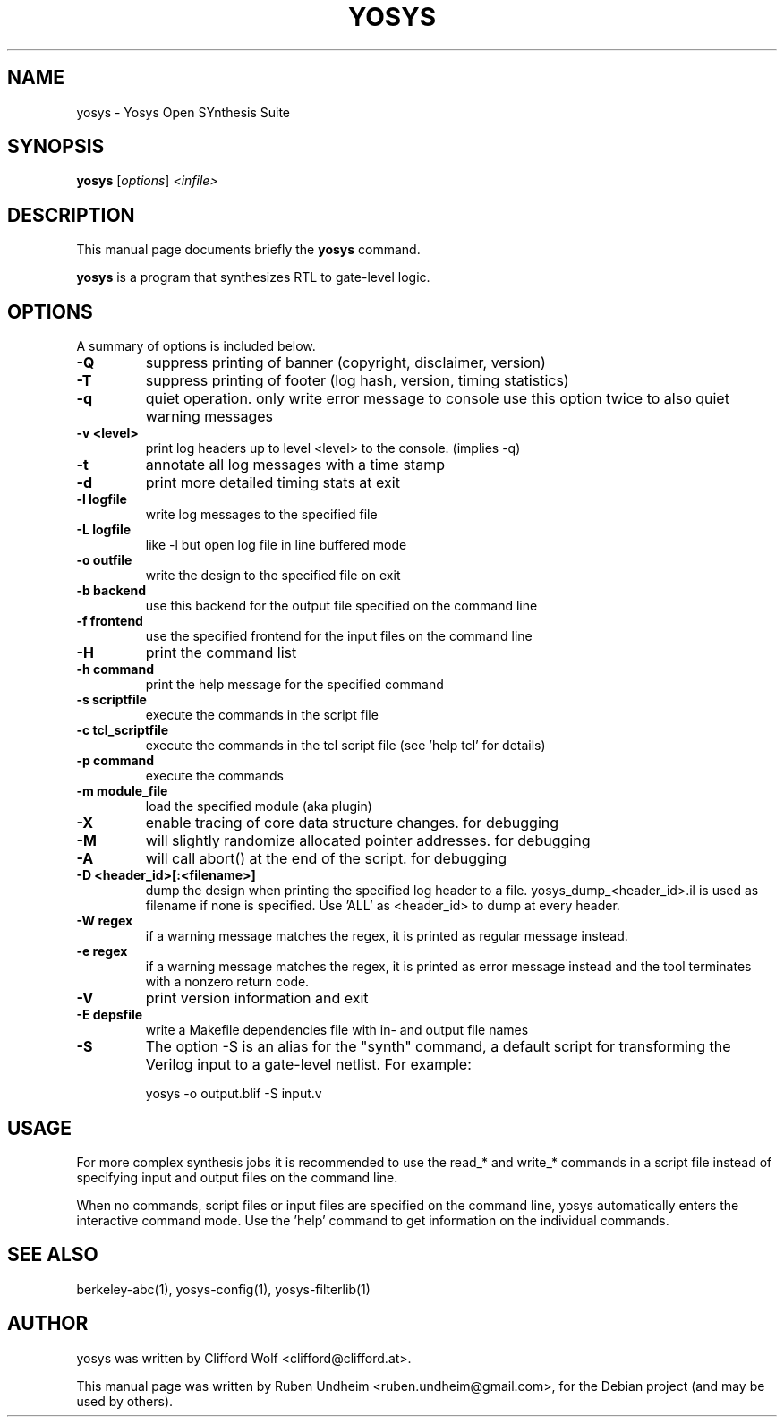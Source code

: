 .\"                                      Hey, EMACS: -*- nroff -*-
.\" First parameter, NAME, should be all caps
.\" Second parameter, SECTION, should be 1-8, maybe w/ subsection
.\" other parameters are allowed: see man(7), man(1)
.TH YOSYS 1 "October 17, 2018"
.\" Please adjust this date whenever revising the manpage.
.\"
.\" Some roff macros, for reference:
.\" .nh        disable hyphenation
.\" .hy        enable hyphenation
.\" .ad l      left justify
.\" .ad b      justify to both left and right margins
.\" .nf        disable filling
.\" .fi        enable filling
.\" .br        insert line break
.\" .sp <n>    insert n+1 empty lines
.\" for manpage-specific macros, see man(7)
.SH NAME
yosys \- Yosys Open SYnthesis Suite 
.SH SYNOPSIS
.B yosys
.RI [ options ] " <infile>"
.br
.SH DESCRIPTION
This manual page documents briefly the
.B yosys
command.
.PP
.\" TeX users may be more comfortable with the \fB<whatever>\fP and
.\" \fI<whatever>\fP escape sequences to invode bold face and italics,
.\" respectively.
\fByosys\fP is a program that synthesizes RTL to gate-level logic.
.SH OPTIONS
A summary of options is included below.
.TP
.B \-Q
suppress printing of banner (copyright, disclaimer, version)
.TP
.B \-T
suppress printing of footer (log hash, version, timing statistics)
.TP
.B \-q
quiet operation. only write error message to console
use this option twice to also quiet warning messages
.TP
.B \-v <level>
print log headers up to level <level> to the console. (implies \-q)
.TP
.B \-t
annotate all log messages with a time stamp
.TP
.B \-d
print more detailed timing stats at exit
.TP
.B \-l logfile
write log messages to the specified file
.TP
.B \-L logfile
like -l but open log file in line buffered mode
.TP
.B \-o outfile
write the design to the specified file on exit
.TP
.B \-b backend
use this backend for the output file specified on the command line
.TP
.B \-f frontend
use the specified frontend for the input files on the command line
.TP
.B \-H
print the command list
.TP
.B \-h command
print the help message for the specified command
.TP
.B \-s scriptfile
execute the commands in the script file
.TP
.B \-c tcl_scriptfile
execute the commands in the tcl script file (see 'help tcl' for details)
.TP
.B \-p command
execute the commands
.TP
.B \-m module_file
load the specified module (aka plugin)
.TP
.B \-X
enable tracing of core data structure changes. for debugging
.TP
.B \-M
will slightly randomize allocated pointer addresses. for debugging
.TP
.B \-A
will call abort() at the end of the script. for debugging
.TP
.B \-D <header_id>[:<filename>]
dump the design when printing the specified log header to a file.
yosys_dump_<header_id>.il is used as filename if none is specified.
Use 'ALL' as <header_id> to dump at every header.
.TP
.B \-W regex
if a warning message matches the regex, it is printed as regular
message instead.
.TP
.B \-e regex
if a warning message matches the regex, it is printed as error
message instead and the tool terminates with a nonzero return code.
.TP
.B \-V
print version information and exit
.TP
.B \-E depsfile
write a Makefile dependencies file with in- and output file names
.TP
.B \-S
The option \-S is an alias for the "synth" command, a default
script for transforming the Verilog input to a gate-level netlist. For example:

    yosys -o output.blif -S input.v

.SH USAGE
For more complex synthesis jobs it is recommended to use the read_* and write_*
commands in a script file instead of specifying input and output files on the
command line.

When no commands, script files or input files are specified on the command
line, yosys automatically enters the interactive command mode. Use the 'help'
command to get information on the individual commands.

.SH SEE ALSO
berkeley-abc(1), yosys-config(1), yosys-filterlib(1)
.SH AUTHOR
yosys was written by Clifford Wolf <clifford@clifford.at>.
.PP
This manual page was written by Ruben Undheim <ruben.undheim@gmail.com>,
for the Debian project (and may be used by others).
